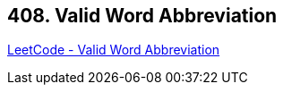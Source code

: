 == 408. Valid Word Abbreviation

https://leetcode.com/problems/valid-word-abbreviation/[LeetCode - Valid Word Abbreviation]

